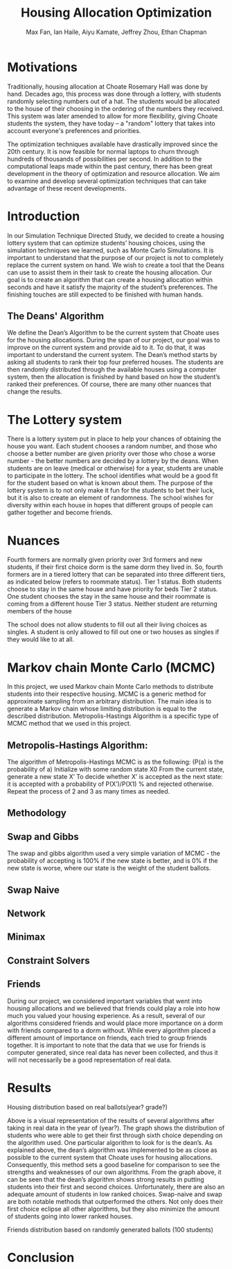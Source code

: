 #+title: Housing Allocation Optimization 
#+author: Max Fan, Ian Haile, Aiyu Kamate, Jeffrey Zhou, Ethan Chapman
#+OPTIONS: toc:nil

* Motivations
Traditionally, housing allocation at Choate Rosemary Hall was done by hand.
Decades ago, this process was done through a lottery, with students randomly selecting numbers out of a hat.
The students would be allocated to the house of their choosing in the ordering of the numbers they received.
This system was later amended to allow for more flexibility, giving Choate students the system, they have today -- a "random" lottery that takes into account everyone's preferences and priorities.

The optimization techniques available have drastically improved since the 20th century.
It is now feasible for normal laptops to churn through hundreds of thousands of possibilities per second.
In addition to the computational leaps made within the past century, there has been great development in the theory of optimization and resource allocation.
We aim to examine and develop several optimization techniques that can take advantage of these recent developments.

* Introduction
In our Simulation Technique Directed Study, we decided to create a housing lottery system that can optimize students’ housing choices, using the simulation techniques we learned, such as Monte Carlo Simulations. It is important to understand that the purpose of our project is not to completely replace the current system on hand. We wish to create a tool that the Deans can use to assist them in their task to create the housing allocation. Our goal is to create an algorithm that can create a housing allocation within seconds and have it satisfy the majority of the student’s preferences. The finishing touches are still expected to be finished with human hands.

** The Deans' Algorithm
We define the Dean’s Algorithm to be the current system that Choate uses for the housing allocations. During the span of our project, our goal was to improve on the current system and provide aid to it. To do that, it was important to understand the current system.
The Dean’s method starts by asking all students to rank their top four preferred houses. The students are then randomly distributed through the available houses using a computer system, then the allocation is finished by hand based on how the student’s ranked their preferences. Of course, there are many other nuances that change the results.

* The Lottery system
There is a lottery system put in place to help your chances of obtaining the house you want. Each student chooses a random number, and those who choose a better number are given priority over those who chose a worse number - the better numbers are decided by a lottery by the deans. When students are on leave (medical or otherwise) for a year, students are unable to participate in the lottery. The school identifies what would be a good fit for the student based on what is known about them. 
The purpose of the lottery system is to not only make it fun for the students to bet their luck, but it is also to create an element of randomness. The school wishes for diversity within each house in hopes that different groups of people can gather together and become friends.

* Nuances
Fourth formers are normally given priority over 3rd formers and new students, if their first choice dorm is the same dorm they lived in. So, fourth formers are in a tiered lottery that can be separated into three different tiers, as indicated below (refers to roommate status).
Tier 1 status. Both students choose to stay in the same house and have priority for beds
Tier 2 status. One student chooses the stay in the same house and their roommate is coming from a different house
Tier 3 status. Neither student are returning members of the house

The school does not allow students to fill out all their living choices as singles. A student is only allowed to fill out one or two houses as singles if they would like to at all.

* Markov chain Monte Carlo (MCMC)
In this project, we used Markov chain Monte Carlo methods to distribute students into their respective housing. MCMC is a generic method for approximate sampling from an arbitrary distribution. The main idea is to generate a Markov chain whose limiting distribution is equal to the described distribution.
Metropolis-Hastings Algorithm is a specific type of MCMC method that we used in this project.
** Metropolis-Hastings Algorithm:
The algorithm of Metropolis-Hastings MCMC is as the following: (P(a) is the probability of a)
Initialize with some random state X0
From the current state, generate a new state X’
To decide whether X’ is accepted as the next state: it is accepted with a probability of P(X’)/P(X1) % and rejected otherwise.
Repeat the process of 2 and 3 as many times as needed.
** Methodology
** Swap and Gibbs
The swap and gibbs algorithm used a very simple variation of MCMC - the probability of accepting is 100% if the new state is better, and is 0% if the new state is worse, where our state is the weight of the student ballots.
** Swap Naive
** Network
** Minimax
** Constraint Solvers
** Friends
During our project, we considered important variables that went into housing allocations and we believed that friends could play a role into how much you valued your housing experience. As a result, several of our algorithms considered friends and would place more importance on a dorm with friends compared to a dorm without. While every algorithm placed a different amount of importance on friends, each tried to group friends together.
It is important to note that the data that we use for friends is computer generated, since real data has never been collected, and thus it will not necessarily be a good representation of real data.



* Results
Housing distribution based on real ballots(year? grade?)

Above is a visual representation of the results of several algorithms after taking in real data in the year of (year?). The graph shows the distribution of students who were able to get their first through sixth choice depending on the algorithm used. One particular algorithm to look for is the dean’s. As explained above, the dean’s algorithm was implemented to be as close as possible to the current system that Choate uses for housing allocations. Consequently, this method sets a good baseline for comparison to see the strengths and weaknesses of our own algorithms. From the graph above, it can be seen that the dean’s algorithm shows strong results in putting students into their first and second choices. Unfortunately, there are also an adequate amount of students in low ranked choices.
Swap-naive and swap are both notable methods that outperformed the others. Not only does their first choice eclipse all other algorithms, but they also minimize the amount of students going into lower ranked houses. 

Friends distribution based on randomly generated ballots (100 students)



* Conclusion
